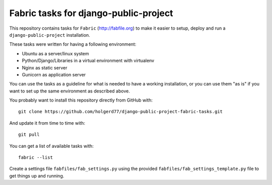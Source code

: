 ======================================
Fabric tasks for django-public-project
======================================

This repository contains tasks for ``Fabric`` (http://fabfile.org) to make it easier to setup, deploy
and run a ``django-public-project`` installation.

These tasks were written for having a following environment:

* Ubuntu as a server/linux system
* Python/Django/Libraries in a virtual environment with virtualenv
* Nginx as static server
* Gunicorn as application server

You can use the tasks as a guideline for what is needed to have a working installation, or you
can use them "as is" if you want to set up the same environment as described above.

You probably want to install this repository directly from GitHub with::

    git clone https://github.com/holgerd77/django-public-project-fabric-tasks.git

And update it from time to time with::

    git pull

You can get a list of available tasks with::

    fabric --list

Create a settings file ``fabfiles/fab_settings.py`` using the provided ``fabfiles/fab_settings_template.py``
file to get things up and running.
 

